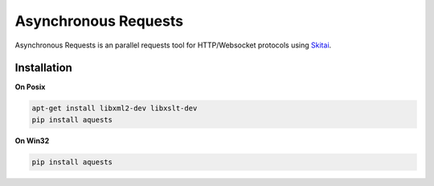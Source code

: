 ======================
Asynchronous Requests
======================


Asynchronous Requests is an parallel requests tool for HTTP/Websocket protocols using Skitai_.


Installation
=============

**On Posix**

.. code-block:: bash

    apt-get install libxml2-dev libxslt-dev
    pip install aquests
    
**On Win32**

.. code-block:: bash

    pip install aquests


.. _Skitai: https://pypi.python.org/pypi/skitai

